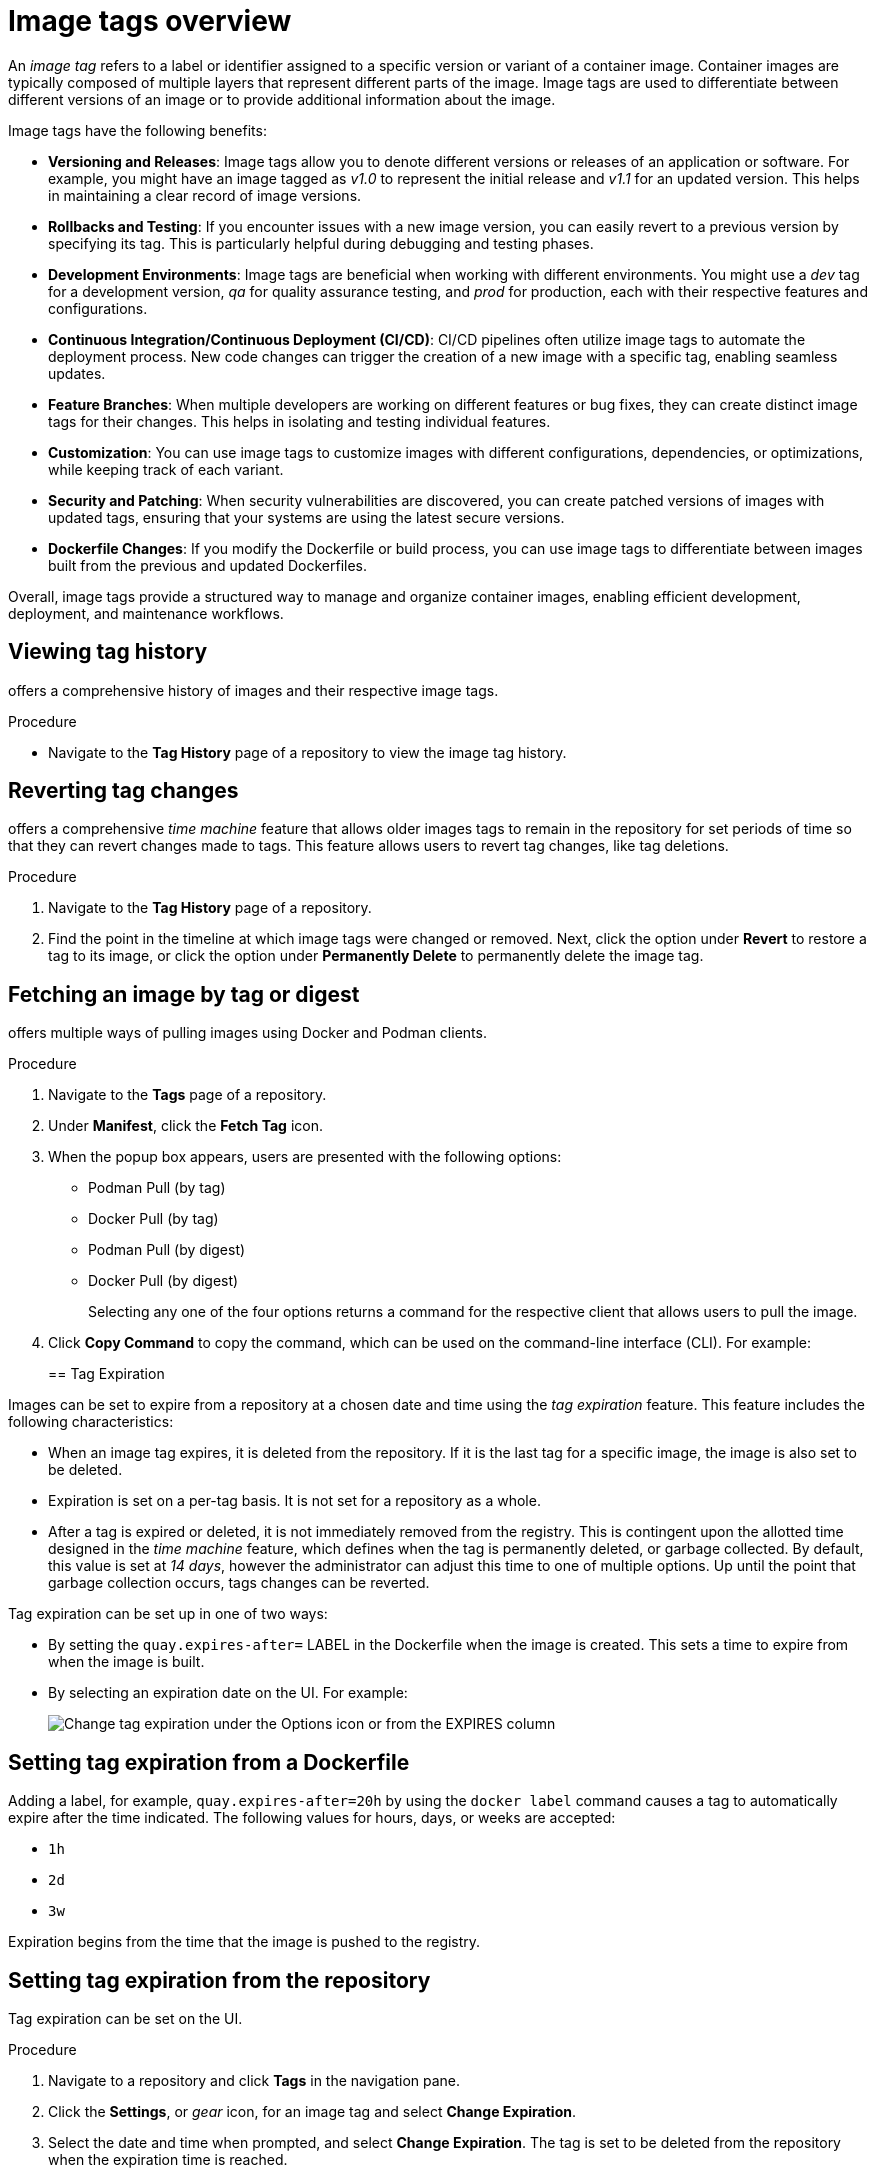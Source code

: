 :_content-type: CONCEPT
[id="working-with-tags"]
= Image tags overview

An _image tag_ refers to a label or identifier assigned to a specific version or variant of a container image. Container images are typically composed of multiple layers that represent different parts of the image. Image tags are used to differentiate between different versions of an image or to provide additional information about the image.

Image tags have the following benefits:

* *Versioning and Releases*: Image tags allow you to denote different versions or releases of an application or software. For example, you might have an image tagged as _v1.0_ to represent the initial release and _v1.1_ for an updated version. This helps in maintaining a clear record of image versions.

* *Rollbacks and Testing*: If you encounter issues with a new image version, you can easily revert to a previous version by specifying its tag. This is particularly helpful during debugging and testing phases.

* *Development Environments*: Image tags are beneficial when working with different environments. You might use a _dev_ tag for a development version, _qa_ for quality assurance testing, and _prod_ for production, each with their respective features and configurations.

* *Continuous Integration/Continuous Deployment (CI/CD)*: CI/CD pipelines often utilize image tags to automate the deployment process. New code changes can trigger the creation of a new image with a specific tag, enabling seamless updates.

* *Feature Branches*: When multiple developers are working on different features or bug fixes, they can create distinct image tags for their changes. This helps in isolating and testing individual features.

* *Customization*: You can use image tags to customize images with different configurations, dependencies, or optimizations, while keeping track of each variant.

* *Security and Patching*: When security vulnerabilities are discovered, you can create patched versions of images with updated tags, ensuring that your systems are using the latest secure versions.

* *Dockerfile Changes*: If you modify the Dockerfile or build process, you can use image tags to differentiate between images built from the previous and updated Dockerfiles.

Overall, image tags provide a structured way to manage and organize container images, enabling efficient development, deployment, and maintenance workflows.





[id="viewing-tag-history"]
== Viewing tag history

ifeval::["{context}" == "quay-io"]
{quayio}
endif::[]
ifeval::["{context}" == "use-quay"]
{productname}
endif::[]
offers a comprehensive history of images and their respective image tags. 

.Procedure

* Navigate to the *Tag History* page of a repository to view the image tag history. 

[id="going-back-in-time"]
== Reverting tag changes 

ifeval::["{context}" == "quay-io"]
{quayio}
endif::[]
ifeval::["{context}" == "use-quay"]
{productname}
endif::[]
offers a comprehensive _time machine_ feature that allows older images tags to remain in the repository for set periods of time so that they can revert changes made to tags. This feature allows users to revert tag changes, like tag deletions. 

.Procedure

. Navigate to the *Tag History* page of a repository. 

. Find the point in the timeline at which image tags were changed or removed. Next, click the option under *Revert* to restore a tag to its image, or click the option under *Permanently Delete* to permanently delete the image tag. 

[id="fetching-images-and-tags"]
== Fetching an image by tag or digest

ifeval::["{context}" == "quay-io"]
{quayio}
endif::[]
ifeval::["{context}" == "use-quay"]
{productname}
endif::[]
offers multiple ways of pulling images using Docker and Podman clients. 

.Procedure 

. Navigate to the *Tags* page of a repository.

. Under *Manifest*, click the *Fetch Tag* icon. 

. When the popup box appears, users are presented with the following options:
+
* Podman Pull (by tag)
* Docker Pull (by tag)
* Podman Pull (by digest)
* Docker Pull (by digest)
+
Selecting any one of the four options returns a command for the respective client that allows users to pull the image. 

. Click *Copy Command* to copy the command, which can be used on the command-line interface (CLI). For example:
+
ifeval::["{context}" == "quay-io"]
[source,terminal]
----
$ podman pull quay.io/quayadmin/busybox:test2
----
endif::[]
ifeval::["{context}" == "use-quay"]
[source,terminal]
----
$ podman pull quay-server.example.com/quayadmin/busybox:test2
----
endif::[]

[id="tag-expiration"]
== Tag Expiration

Images can be set to expire from a
ifeval::["{context}" == "quay-io"]
{quayio}
endif::[]
ifeval::["{context}" == "use-quay"]
{productname}
endif::[]
repository at a chosen date and time using the _tag expiration_ feature. This feature includes the following characteristics: 

* When an image tag expires, it is deleted from the repository. If it is the last tag for a specific image, the image is also set to be deleted. 

* Expiration is set on a per-tag basis. It is not set for a repository as a whole. 

* After a tag is expired or deleted, it is not immediately removed from the registry. This is contingent upon the allotted time designed in the _time machine_ feature, which defines when the tag is permanently deleted, or garbage collected. By default, this value is set at _14 days_, however the administrator can adjust this time to one of multiple options. Up until the point that garbage collection occurs, tags changes can be reverted. 

ifeval::["{context}" == "use-quay"]
The {productname} superuser has no special privilege related to deleting expired images from user repositories. There is no central mechanism for the superuser to gather information and act on user repositories. It is up to the owners of each repository to manage expiration and the deletion of their images. 
endif::[]

Tag expiration can be set up in one of two ways: 

* By setting the `quay.expires-after=` LABEL in the Dockerfile when the image is created. This sets a time to expire from when the image is built.

* By selecting an expiration date on the
ifeval::["{context}" == "quay-io"]
{quayio}
endif::[]
ifeval::["{context}" == "use-quay"]
{productname}
endif::[]
UI. For example:
+
image:tag-expires-ui.png[Change tag expiration under the Options icon or from the EXPIRES column]

[id="setting-tag-from-dockerfile"]
== Setting tag expiration from a Dockerfile

Adding a label, for example, `quay.expires-after=20h` by using the `docker label` command causes a tag to automatically expire after the time indicated. The following values for hours, days, or weeks are accepted:

* `1h`
* `2d`
* `3w`

Expiration begins from the time that the image is pushed to the registry. 

[id="setting-tag-expiration"]
== Setting tag expiration from the repository

Tag expiration can be set on the 
ifeval::["{context}" == "quay-io"]
{quayio}
endif::[]
ifeval::["{context}" == "use-quay"]
{productname}
endif::[]
UI.

.Procedure 

. Navigate to a repository and click *Tags* in the navigation pane. 

. Click the *Settings*, or _gear_ icon, for an image tag and select *Change Expiration*. 

. Select the date and time when prompted, and select *Change Expiration*. The tag is set to be deleted from the repository when the expiration time is reached. 

[id="security-scanning"]
== Viewing Clair security scans

ifeval::["{context}" == "quay-io"]
{quayio} comes equipped with Clair security scanner. For more information about Clair on {quayio}, see "Clair security scanner."
endif::[]
ifeval::["{context}" == "use-quay"]
Clair security scanner is not enabled for {productname} by default. To enable Clair, see link:https://access.redhat.com/documentation/en-us/red_hat_quay/3/html/vulnerability_reporting_with_clair_on_red_hat_quay/testing-clair-with-quay[Clair on {productname}].
endif::[]

.Procedure 

. Navigate to a repository and click *Tags* in the navigation pane. This page shows the results of the security scan.

. To reveal more information about multi-architecture images, click *See Child Manifests* to see the list of manifests in extended view.

. Click a relevant link under *See Child Manifests*, for example, *1 Unknown* to be redirected to the *Security Scanner* page. 

. The *Security Scanner* page provides information for the tag, such as which CVEs the image is susceptible to, and what remediation options you might have available. 

[NOTE]
====
Image scanning only lists vulnerabilities found by Clair security scanner. What users do about the vulnerabilities are uncovered is up to said user. 
ifeval::["{context}" == "use-quay"]
{productname} superusers do not act on found vulnerabilities. 
endif::[]
====
